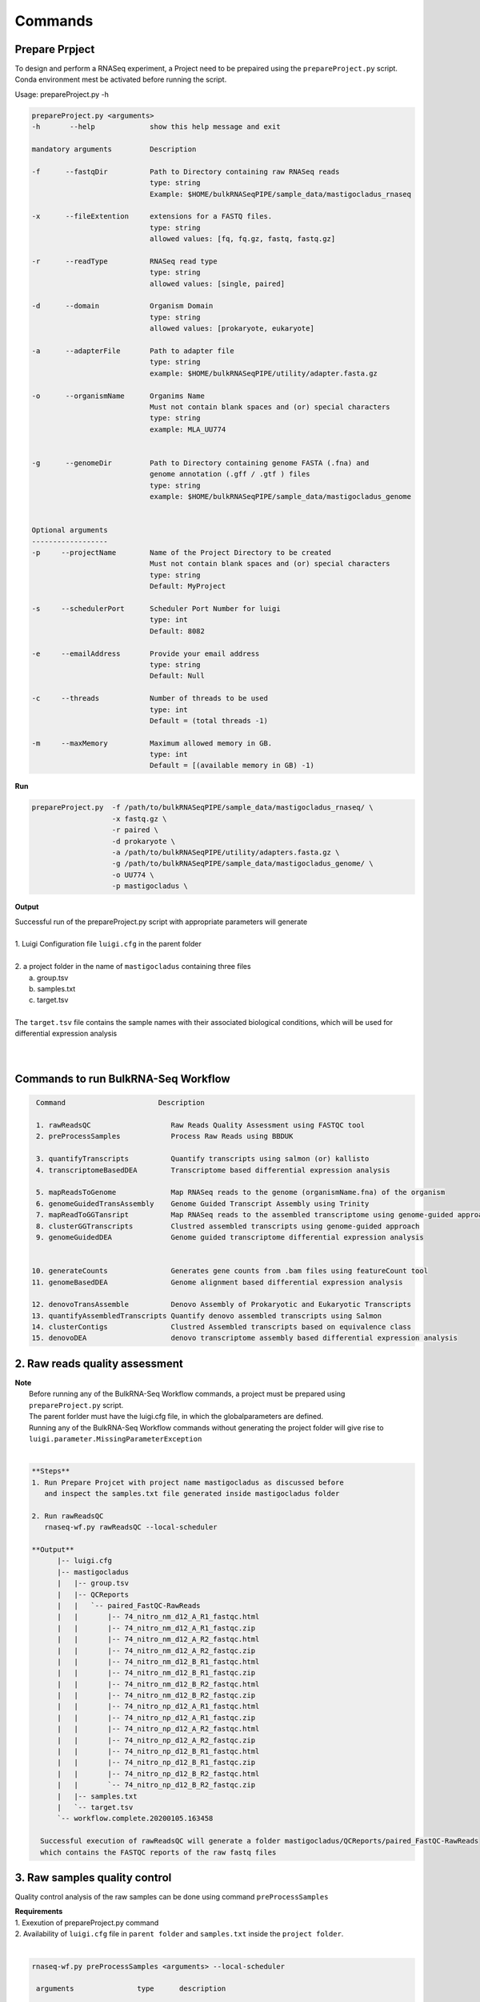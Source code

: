 
.. _commands:

Commands
========


Prepare Prpject
------------------

To design and perform a RNASeq experiment, a Project need to be prepaired using the ``prepareProject.py`` script. Conda environment mest be activated before running the script.

Usage:  prepareProject.py -h


.. code-block:: none

    prepareProject.py <arguments>
    -h       --help             show this help message and exit

    mandatory arguments         Description
    
    -f      --fastqDir          Path to Directory containing raw RNASeq reads
                                type: string
                                Example: $HOME/bulkRNASeqPIPE/sample_data/mastigocladus_rnaseq

    -x      --fileExtention     extensions for a FASTQ files. 
                                type: string
                                allowed values: [fq, fq.gz, fastq, fastq.gz]

    -r      --readType          RNASeq read type 
                                type: string
                                allowed values: [single, paired]

    -d      --domain            Organism Domain
                                type: string
                                allowed values: [prokaryote, eukaryote]

    -a      --adapterFile       Path to adapter file
                                type: string
                                example: $HOME/bulkRNASeqPIPE/utility/adapter.fasta.gz

    -o      --organismName      Organims Name 
                                Must not contain blank spaces and (or) special characters
                                type: string
                                example: MLA_UU774


    -g      --genomeDir         Path to Directory containing genome FASTA (.fna) and 
                                genome annotation (.gff / .gtf ) files 
                                type: string
                                example: $HOME/bulkRNASeqPIPE/sample_data/mastigocladus_genome


    Optional arguments
    ------------------
    -p     --projectName        Name of the Project Directory to be created
                                Must not contain blank spaces and (or) special characters
                                type: string
                                Default: MyProject

    -s     --schedulerPort      Scheduler Port Number for luigi
                                type: int
                                Default: 8082

    -e     --emailAddress       Provide your email address
                                type: string
                                Default: Null

    -c     --threads            Number of threads to be used
                                type: int
                                Default = (total threads -1)

    -m     --maxMemory          Maximum allowed memory in GB. 
                                type: int
                                Default = [(available memory in GB) -1)
    

**Run**

.. code-block:: none

   prepareProject.py  -f /path/to/bulkRNASeqPIPE/sample_data/mastigocladus_rnaseq/ \
                      -x fastq.gz \
                      -r paired \
                      -d prokaryote \
                      -a /path/to/bulkRNASeqPIPE/utility/adapters.fasta.gz \
                      -g /path/to/bulkRNASeqPIPE/sample_data/mastigocladus_genome/ \
                      -o UU774 \
                      -p mastigocladus \
 

**Output**

|   Successful run of the prepareProject.py script with appropriate parameters will generate 
|
|   1. Luigi Configuration file ``luigi.cfg`` in the parent folder
|
|   2. a project folder in the name of ``mastigocladus`` containing three files 
|      a. group.tsv
|      b. samples.txt
|      c. target.tsv
|
|   The ``target.tsv`` file contains the sample names with their associated biological conditions, which will be used for differential expression analysis 
|  
|


Commands to run BulkRNA-Seq Workflow
------------------------------------

.. code-block:: none

    Command                      Description   
    
    1. rawReadsQC                   Raw Reads Quality Assessment using FASTQC tool  
    2. preProcessSamples            Process Raw Reads using BBDUK

    3. quantifyTranscripts          Quantify transcripts using salmon (or) kallisto
    4. transcriptomeBasedDEA        Transcriptome based differential expression analysis
    
    5. mapReadsToGenome             Map RNASeq reads to the genome (organismName.fna) of the organism
    6. genomeGuidedTransAssembly    Genome Guided Transcript Assembly using Trinity 
    7. mapReadToGGTansript          Map RNASeq reads to the assembled transcriptome using genome-guided approach
    8. clusterGGTranscripts         Clustred assembled transcripts using genome-guided approach
    9. genomeGuidedDEA              Genome guided transcriptome differential expression analysis
 

   10. generateCounts               Generates gene counts from .bam files using featureCount tool
   11. genomeBasedDEA               Genome alignment based differential expression analysis

   12. denovoTransAssemble          Denovo Assembly of Prokaryotic and Eukaryotic Transcripts
   13. quantifyAssembledTranscripts Quantify denovo assembled transcripts using Salmon 
   14. clusterContigs               Clustred Assembled transcripts based on equivalence class
   15. denovoDEA                    denovo transcriptome assembly based differential expression analysis



2. Raw reads quality assessment
--------------------------------

|  **Note**
|    Before running any of the BulkRNA-Seq Workflow commands, a project must be prepared using ``prepareProject.py`` script.
|    The parent forlder must have the luigi.cfg file, in which the globalparameters are defined.
|    Running any of the  BulkRNA-Seq Workflow commands without generating the project folder will give rise to ``luigi.parameter.MissingParameterException``
|

.. code-block:: none

    **Steps**
    1. Run Prepare Projcet with project name mastigocladus as discussed before 
       and inspect the samples.txt file generated inside mastigocladus folder

    2. Run rawReadsQC
       rnaseq-wf.py rawReadsQC --local-scheduler

    **Output**
          |-- luigi.cfg
          |-- mastigocladus
          |   |-- group.tsv
          |   |-- QCReports
          |   |   `-- paired_FastQC-RawReads
          |   |       |-- 74_nitro_nm_d12_A_R1_fastqc.html
          |   |       |-- 74_nitro_nm_d12_A_R1_fastqc.zip
          |   |       |-- 74_nitro_nm_d12_A_R2_fastqc.html
          |   |       |-- 74_nitro_nm_d12_A_R2_fastqc.zip
          |   |       |-- 74_nitro_nm_d12_B_R1_fastqc.html
          |   |       |-- 74_nitro_nm_d12_B_R1_fastqc.zip
          |   |       |-- 74_nitro_nm_d12_B_R2_fastqc.html
          |   |       |-- 74_nitro_nm_d12_B_R2_fastqc.zip
          |   |       |-- 74_nitro_np_d12_A_R1_fastqc.html
          |   |       |-- 74_nitro_np_d12_A_R1_fastqc.zip
          |   |       |-- 74_nitro_np_d12_A_R2_fastqc.html
          |   |       |-- 74_nitro_np_d12_A_R2_fastqc.zip
          |   |       |-- 74_nitro_np_d12_B_R1_fastqc.html
          |   |       |-- 74_nitro_np_d12_B_R1_fastqc.zip
          |   |       |-- 74_nitro_np_d12_B_R2_fastqc.html
          |   |       `-- 74_nitro_np_d12_B_R2_fastqc.zip
          |   |-- samples.txt
          |   `-- target.tsv
          `-- workflow.complete.20200105.163458

      Successful execution of rawReadsQC will generate a folder mastigocladus/QCReports/paired_FastQC-RawReads
      which contains the FASTQC reports of the raw fastq files




3. Raw samples quality control
------------------------------
Quality control analysis of the raw samples can be done using command ``preProcessSamples``

|  **Requirements**
|  1. Exexution of prepareProject.py command 
|  2. Availability of ``luigi.cfg`` file in ``parent folder`` and ``samples.txt`` inside the ``project folder``.
|
.. code-block:: none                                      

   rnaseq-wf.py preProcessSamples <arguments> --local-scheduler
    
    arguments               type      description
      

    --bbduk-Xms             int       Initial Java heap size in GB 
                                      Example: 10
                                      Default: 2

    --bbduk-Xmx             int       Maximum Java heap size in GB
                                      Example: 40
                                      Default: 20

    --bbduk-kmer            int       Kmer length used for finding contaminants
                                      Examle: 13  
                                      Default: 11                     

    --bbduk-minL            int       Minimum read length after trimming
                                      Example: 50
                                      Default:50

    --bbduk-trimF           int       Number of bases to be trimmed from the front of the read
                                      Example: 5
                                      Default: 0

    --bbduk-trimT           int       Number of bases to be trimmed from the end of the read
                                      Example: 5
                                      Default: 0

    --bbduk-minAQ           int       Minimum average quality of reads
                                      Reads with average quality (after trimming) below 
                                      this will be discarded
                                      Example: 15
                                      Default: 10

    --bbduk-minGC           float     Minimum GC content threshold
                                      Discard reads with GC content below minGC
                                      Example: 0.1 
                                      Default: 0.0

    --bbduk-maxGC           float     Maximum GC content  threshold
                                      Discard reads with GC content below minGC
                                      Example: 0.99 
                                      Default: 1.0
    --local-scheduler


**Example Run**

.. code-block:: none

      rnaseq-wf.py preProcessSamples \
                   --bbduk-minAQ 20 \
                   --bbduk-minGC 0.3 \
                   --bbduk-maxGC 0.7 \
                   --bbduk-minL 75  \
                   --local-scheduler

      **Output**
      /path/to/ProjectFolder/InputReads --contains the processed FastQ-reads
      /path/to/ProjectFolder/QCReports/paired_FastQC-ProcessedReads --contains the FASTQC reports of processed reads




4. Quantify transcripts
-----------------------

Quantification of the transcripts can be done using command ``quantifyTranscripts``

|  **Requirements**
|  1. Pre exexution of prepareProject.py command 
|  2. Availability of ``luigi.cfg`` file in ``parent folder`` and ``samples.txt`` inside the ``project folder``.
|
.. code-block:: none   

    rnaseq-wf.py quantifyTranscripts <arguments> --local-scheduler

    argument               type      Description

    --runQC                str       Run Quality Control Analysis of the RNASeq reads or Not
                                     [yes / no]

                                     If yes, preProcessSamples command will be run with default parameters.
                                     If no, quality control analysis will not be done, instead re-pair.sh or reformat.sh 
                                     script of bbmap will be run based on paired-end or single-end reads.


    --predTranscript       str       Predict transcriptome from genome?
                                     [yes / no]
                                     if yes, genome annotation will be done
                                     using PROKKA for prokaryotes and generated genome.ffn file
                                     will be used as transcript.\

   --annotFileType         str       Type of genome annotation file.
                                     [GFF or GTF or NA]

                                     The annotation file (genome_name.gff or genome_name.gtf) must be present along with 
                                     genome (genome_name.fna) inside the genome folder

                                     For prokaryotes, if user selects --predTranscript yes, then he must select 
                                     --annotFileType as NA.

  --quantMethod            str       Read quantification method
                                     [salmon / kallisto]
  --local-scheduler




|  **Example Run 1**
|  **quantifyTranscripts** 
|
|  1.  with out read quality control analysis  ``--runQC no``
|  2.  with read quantification method ``salmon``
|  3.  with ``GFF`` as genome annotation file type 
|
|  rnaseq-wf.py quantifyTranscripts --runQC ``no`` \
|                                   --quantMethod ``salmon`` \
|                                   --predTranscript ``no``  \
|                                   --annotFileType ``GFF``  \
|                                   --local-scheduler
|

|  **Example Run 2**
|  **quantifyTranscripts**
|  1.  with quality control analysis  ``--runQC yes``
|  2.  with read quantification method ``salmon``
|  3.  with predict transcript using PROKKA (annotFileType must be NA)
|
|  rnaseq-wf.py quantifyTranscripts --runQC ``no`` \
|                                   --quantMethod ``salmon`` \
|                                   --annotFileType ``NA`` \
|                                   --local-scheduler
|


5. Transcriptome based Differential Expression Analysis
-------------------------------------------------------

|  Transcript Quantification using ``salmon`` / ``kallisto`` followed by Differential expression analysis with ``DESeq2`` / ``edgeR``
| 
   **Requirements**
|  1. Pre exexution of prepareProject.py command 
|  2. Availability of ``luigi.cfg`` file in ``parent folder`` and ``samples.txt`` inside the ``project folder``.
|


.. code-block:: none  

    rnaseq-wf.py transcriptomeBasedDEA <arguments> --local-scheduler

    argument               type      Description

    --runQC                str       Run Quality Control Analysis of the RNASeq reads or Not
                                     [yes / no]

                                     If yes, preProcessSamples command will be run with default parameters.
                                     If no, quality control analysis will not be done, instead re-pair.sh or reformat.sh 
                                     script of bbmap will be run based on paired-end or single-end reads.

    --predTranscript       str       Predict transcriptome from genome?
                                     [yes / no]
                                     if yes, genome annotation will be done
                                     using PROKKA for prokaryotes and generated genome.ffn file
                                     will be used as transcript.\

   --annotFileType         str       Type of genome annotation file.
                                     [GFF or GTF or NA]

                                     The annotation file (genome_name.gff or genome_name.gtf) must be present along with 
                                     genome (genome_name.fna) inside the genome folder

                                     For prokaryotes, if user selects --predTranscript yes, then he must select 
                                     --annotFileType as NA.

  --quantMethod            str       Read quantification method
                                     [salmon / kallisto]

  --deaMethod              str       method to be used for differential expression analysis. 
                                     [deseq2 / edger]

  --factorInt              str       factor of intrest column of the target file
                                     example: conditions

  --refCond REFCOND        str       reference biological condition. 
                                     example: control

  --local-scheduler


|  **Example Run**
|  **Transcriptome based Differential Expression Analysis** 
|    rnaseq-wf.py quantifyTranscripts --runQC ``no``  \
|                                   --quantMethod ``salmon``  \
|                                   --predTranscript ``no``   \
|                                   --annotFileType ``GFF``   \
|                                   --deaMethod ``deseq2``  \
|                                   --factorInt ``conditions``  \
|                                   --refCond ``np``  \
|                                   --local-scheduler
|
